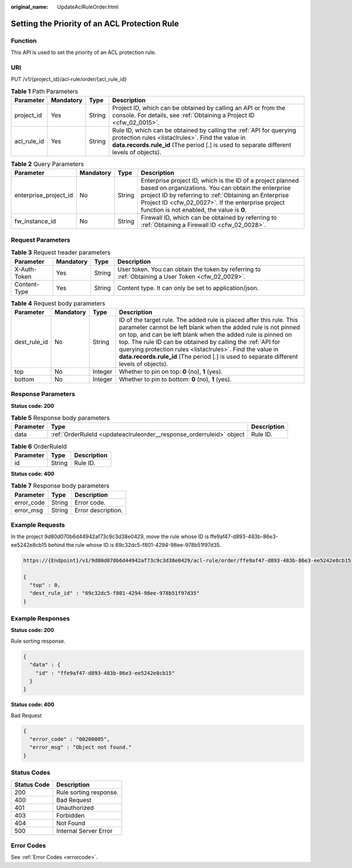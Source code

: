 :original_name: UpdateAclRuleOrder.html

.. _UpdateAclRuleOrder:

Setting the Priority of an ACL Protection Rule
==============================================

Function
--------

This API is used to set the priority of an ACL protection rule.

URI
---

PUT /v1/{project_id}/acl-rule/order/{acl_rule_id}

.. table:: **Table 1** Path Parameters

   +-------------+-----------+--------+---------------------------------------------------------------------------------------------------------------------------------------------------------------------------------------------------------------------+
   | Parameter   | Mandatory | Type   | Description                                                                                                                                                                                                         |
   +=============+===========+========+=====================================================================================================================================================================================================================+
   | project_id  | Yes       | String | Project ID, which can be obtained by calling an API or from the console. For details, see :ref:`Obtaining a Project ID <cfw_02_0015>`.                                                                              |
   +-------------+-----------+--------+---------------------------------------------------------------------------------------------------------------------------------------------------------------------------------------------------------------------+
   | acl_rule_id | Yes       | String | Rule ID, which can be obtained by calling the :ref:`API for querying protection rules <listaclrules>`. Find the value in **data.records.rule_id** (The period [.] is used to separate different levels of objects). |
   +-------------+-----------+--------+---------------------------------------------------------------------------------------------------------------------------------------------------------------------------------------------------------------------+

.. table:: **Table 2** Query Parameters

   +-----------------------+-----------+--------+------------------------------------------------------------------------------------------------------------------------------------------------------------------------------------------------------------------------------------------------------------------------------+
   | Parameter             | Mandatory | Type   | Description                                                                                                                                                                                                                                                                  |
   +=======================+===========+========+==============================================================================================================================================================================================================================================================================+
   | enterprise_project_id | No        | String | Enterprise project ID, which is the ID of a project planned based on organizations. You can obtain the enterprise project ID by referring to :ref:`Obtaining an Enterprise Project ID <cfw_02_0027>`. If the enterprise project function is not enabled, the value is **0**. |
   +-----------------------+-----------+--------+------------------------------------------------------------------------------------------------------------------------------------------------------------------------------------------------------------------------------------------------------------------------------+
   | fw_instance_id        | No        | String | Firewall ID, which can be obtained by referring to :ref:`Obtaining a Firewall ID <cfw_02_0028>`.                                                                                                                                                                             |
   +-----------------------+-----------+--------+------------------------------------------------------------------------------------------------------------------------------------------------------------------------------------------------------------------------------------------------------------------------------+

Request Parameters
------------------

.. table:: **Table 3** Request header parameters

   +--------------+-----------+--------+---------------------------------------------------------------------------------------------------+
   | Parameter    | Mandatory | Type   | Description                                                                                       |
   +==============+===========+========+===================================================================================================+
   | X-Auth-Token | Yes       | String | User token. You can obtain the token by referring to :ref:`Obtaining a User Token <cfw_02_0029>`. |
   +--------------+-----------+--------+---------------------------------------------------------------------------------------------------+
   | Content-Type | Yes       | String | Content type. It can only be set to application/json.                                             |
   +--------------+-----------+--------+---------------------------------------------------------------------------------------------------+

.. table:: **Table 4** Request body parameters

   +--------------+-----------+---------+-----------------------------------------------------------------------------------------------------------------------------------------------------------------------------------------------------------------------------------------------------------------------------------------------------------------------------------------------------------------------------------------------------------------------------+
   | Parameter    | Mandatory | Type    | Description                                                                                                                                                                                                                                                                                                                                                                                                                 |
   +==============+===========+=========+=============================================================================================================================================================================================================================================================================================================================================================================================================================+
   | dest_rule_id | No        | String  | ID of the target rule. The added rule is placed after this rule. This parameter cannot be left blank when the added rule is not pinned on top, and can be left blank when the added rule is pinned on top. The rule ID can be obtained by calling the :ref:`API for querying protection rules <listaclrules>`. Find the value in **data.records.rule_id** (The period [.] is used to separate different levels of objects). |
   +--------------+-----------+---------+-----------------------------------------------------------------------------------------------------------------------------------------------------------------------------------------------------------------------------------------------------------------------------------------------------------------------------------------------------------------------------------------------------------------------------+
   | top          | No        | Integer | Whether to pin on top: **0** (no), **1** (yes).                                                                                                                                                                                                                                                                                                                                                                             |
   +--------------+-----------+---------+-----------------------------------------------------------------------------------------------------------------------------------------------------------------------------------------------------------------------------------------------------------------------------------------------------------------------------------------------------------------------------------------------------------------------------+
   | bottom       | No        | Integer | Whether to pin to bottom: **0** (no), **1** (yes).                                                                                                                                                                                                                                                                                                                                                                          |
   +--------------+-----------+---------+-----------------------------------------------------------------------------------------------------------------------------------------------------------------------------------------------------------------------------------------------------------------------------------------------------------------------------------------------------------------------------------------------------------------------------+

Response Parameters
-------------------

**Status code: 200**

.. table:: **Table 5** Response body parameters

   +-----------+----------------------------------------------------------------------+-------------+
   | Parameter | Type                                                                 | Description |
   +===========+======================================================================+=============+
   | data      | :ref:`OrderRuleId <updateaclruleorder__response_orderruleid>` object | Rule ID.    |
   +-----------+----------------------------------------------------------------------+-------------+

.. _updateaclruleorder__response_orderruleid:

.. table:: **Table 6** OrderRuleId

   ========= ====== ===========
   Parameter Type   Description
   ========= ====== ===========
   id        String Rule ID.
   ========= ====== ===========

**Status code: 400**

.. table:: **Table 7** Response body parameters

   ========== ====== ==================
   Parameter  Type   Description
   ========== ====== ==================
   error_code String Error code.
   error_msg  String Error description.
   ========== ====== ==================

Example Requests
----------------

In the project 9d80d070b6d44942af73c9c3d38e0429, move the rule whose ID is ffe9af47-d893-483b-86e3-ee5242e8cb15 behind the rule whose ID is 69c32dc5-f801-4294-98ee-978b51f97d35.

.. code-block::

   https://{Endpoint}/v1/9d80d070b6d44942af73c9c3d38e0429/acl-rule/order/ffe9af47-d893-483b-86e3-ee5242e8cb15

   {
     "top" : 0,
     "dest_rule_id" : "69c32dc5-f801-4294-98ee-978b51f97d35"
   }

Example Responses
-----------------

**Status code: 200**

Rule sorting response.

.. code-block::

   {
     "data" : {
       "id" : "ffe9af47-d893-483b-86e3-ee5242e8cb15"
     }
   }

**Status code: 400**

Bad Request

.. code-block::

   {
     "error_code" : "00200005",
     "error_msg" : "Object not found."
   }

Status Codes
------------

=========== ======================
Status Code Description
=========== ======================
200         Rule sorting response.
400         Bad Request
401         Unauthorized
403         Forbidden
404         Not Found
500         Internal Server Error
=========== ======================

Error Codes
-----------

See :ref:`Error Codes <errorcode>`.
